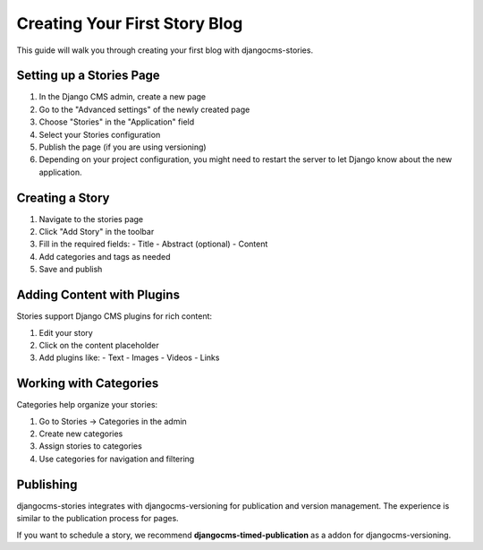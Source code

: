 ##############################
Creating Your First Story Blog
##############################

This guide will walk you through creating your first blog with djangocms-stories.

Setting up a Stories Page
==========================

1. In the Django CMS admin, create a new page
2. Go to the "Advanced settings" of the newly created page
3. Choose "Stories" in the "Application" field
4. Select your Stories configuration
5. Publish the page (if you are using versioning)
6. Depending on your project configuration, you might need to restart the server to let Django know about the new application.

Creating a Story
=================

1. Navigate to the stories page
2. Click "Add Story" in the toolbar
3. Fill in the required fields:
   - Title
   - Abstract (optional)
   - Content
4. Add categories and tags as needed
5. Save and publish

Adding Content with Plugins
============================

Stories support Django CMS plugins for rich content:

1. Edit your story
2. Click on the content placeholder
3. Add plugins like:
   - Text
   - Images
   - Videos
   - Links

Working with Categories
=======================

Categories help organize your stories:

1. Go to Stories → Categories in the admin
2. Create new categories
3. Assign stories to categories
4. Use categories for navigation and filtering

Publishing
==========

djangocms-stories integrates with djangocms-versioning for publication and version management.
The experience is similar to the publication process for pages.

If you want to schedule a story, we recommend **djangocms-timed-publication** as a addon for
djangocms-versioning.
